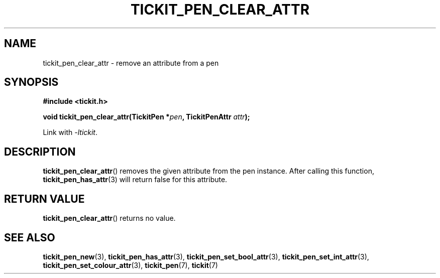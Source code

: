 .TH TICKIT_PEN_CLEAR_ATTR 3
.SH NAME
tickit_pen_clear_attr \- remove an attribute from a pen
.SH SYNOPSIS
.nf
.B #include <tickit.h>
.sp
.BI "void tickit_pen_clear_attr(TickitPen *" pen ", TickitPenAttr " attr );
.fi
.sp
Link with \fI\-ltickit\fP.
.SH DESCRIPTION
\fBtickit_pen_clear_attr\fP() removes the given attribute from the pen instance. After calling this function, \fBtickit_pen_has_attr\fP(3) will return false for this attribute.
.SH "RETURN VALUE"
\fBtickit_pen_clear_attr\fP() returns no value.
.SH "SEE ALSO"
.BR tickit_pen_new (3),
.BR tickit_pen_has_attr (3),
.BR tickit_pen_set_bool_attr (3),
.BR tickit_pen_set_int_attr (3),
.BR tickit_pen_set_colour_attr (3),
.BR tickit_pen (7),
.BR tickit (7)
